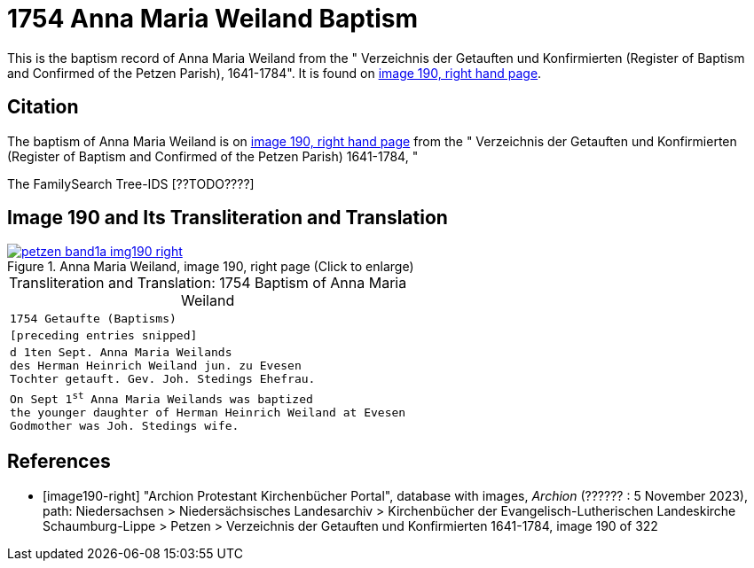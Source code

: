 = 1754 Anna Maria Weiland Baptism
:page-role: doc-width

This is the baptism record of Anna Maria Weiland from the " Verzeichnis der Getauften und Konfirmierten (Register of Baptism and Confirmed
of the Petzen Parish), 1641-1784". It is found on <<image190-right, image 190, right hand page>>.

== Citation

The baptism of Anna Maria Weiland is on <<image190, image 190, right hand page>> from the " Verzeichnis der Getauften und Konfirmierten
(Register of Baptism and Confirmed of the Petzen Parish) 1641-1784, "

The FamilySearch Tree-IDS [??TODO????]

== Image 190 and Its Transliteration and Translation

image::petzen-band1a-img190-right.jpg[align=left,title='Anna Maria Weiland, image 190, right page (Click to enlarge)',link=self]

[caption="Transliteration and Translation: "]
.1754 Baptism of Anna Maria Weiland
[cols="m",frame="none",options="noheader"]
|===
<|`1754                  Getaufte (Baptisms)`

|[preceding entries snipped]

|d 1ten Sept. Anna Maria Weilands +
des Herman Heinrich Weiland jun. zu Evesen +
Tochter getauft. Gev. Joh. Stedings Ehefrau.

|On Sept 1^st^ Anna Maria Weilands was baptized +
the younger daughter of Herman Heinrich Weiland at Evesen +
Godmother was Joh. Stedings wife.
|===


[bibliography]
== References

* [[[image190-right]]] "Archion Protestant Kirchenbücher Portal", database with images, _Archion_ (?????? : 5 November 2023), path: Niedersachsen > Niedersächsisches Landesarchiv > Kirchenbücher der Evangelisch-Lutherischen Landeskirche Schaumburg-Lippe > Petzen > Verzeichnis der Getauften und Konfirmierten 1641-1784, image 190 of 322
